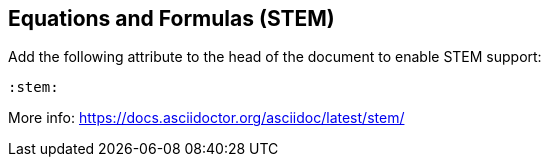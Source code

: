 == Equations and Formulas (STEM)

Add the following attribute to the head of the document to enable STEM support:

[source,asciidoc]
----
:stem:
----

More info: https://docs.asciidoctor.org/asciidoc/latest/stem/
